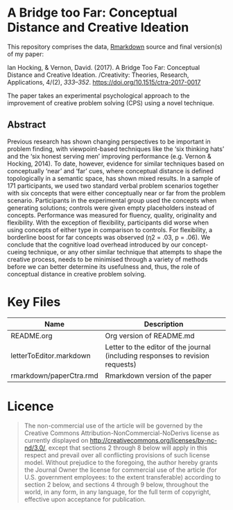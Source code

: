 
* A Bridge too Far: Conceptual Distance and Creative Ideation

This repository comprises the data, [[https://rmarkdown.rstudio.com][Rmarkdown]] source and final version(s) of my paper:

Ian Hocking, & Vernon, David. (2017). A Bridge Too Far: Conceptual Distance and Creative Ideation. /Creativity: Theories, Research, Applications, 4/(2), /333–352/. https://doi.org/10.1515/ctra-2017-0017

The paper takes an experimental psychological approach to the improvement of creative problem solving (CPS) using a novel technique.

** Abstract

Previous research has shown changing perspectives to be important in problem finding, with viewpoint-based techniques like the ‘six thinking hats’ and the ‘six honest serving men’ improving performance (e.g. Vernon & Hocking, 2014). To date, however, evidence for similar techniques based on conceptually ‘near’ and ‘far’ cues, where conceptual distance is defined topologically in a semantic space, has shown mixed results. In a sample of 171 participants, we used two standard verbal problem scenarios together with six concepts that were either conceptually near or far from the problem scenario. Participants in the experimental group used the concepts when generating solutions; controls were given empty placeholders instead of concepts. Performance was measured for fluency, quality, originality and flexibility. With the exception of flexibility, participants did worse when using concepts of either type in comparison to controls. For flexibility, a borderline boost for far concepts was observed (η2 = .03, p = .06). We conclude that the cognitive load overhead introduced by our concept-cueing technique, or any other similar technique that attempts to shape the creative process, needs to be minimised through a variety of methods before we can better determine its usefulness and, thus, the role of conceptual distance in creative problem solving.

* Key Files

| Name                    | Description                                                                    |
|-------------------------+--------------------------------------------------------------------------------|
| README.org              | Org version of README.md                                                       |
| letterToEditor.markdown | Letter to the editor of the journal (including responses to revision requests) |
| rmarkdown/paperCtra.rmd | Rmarkdown version of the paper                                                 |

* Licence

#+BEGIN_QUOTE
The non-commercial use of the article will be governed by the Creative Commons Attribution-NonCommercial-NoDerivs license as currently displayed on http://creativecommons.org/licenses/by-nc-nd/3.0/, except that sections 2 through 8 below will apply in this respect and prevail over all conflicting provisions of such license model. Without prejudice to the foregoing, the author hereby grants the Journal Owner the license for commercial use of the article (for U.S. government employees: to the extent transferable) according to section 2 below, and sections 4 through 9 below, throughout the world, in any form, in any language, for the full term of copyright, effective upon acceptance for publication.
#+END_QUOTE
